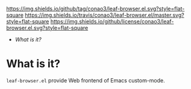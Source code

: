 #+author: conao
#+date: <2019-01-04 Fri>

[[https://github.com/conao3/leaf-browser.el][https://img.shields.io/github/tag/conao3/leaf-browser.el.svg?style=flat-square]]
[[https://travis-ci.org/conao3/leaf-browser.el][https://img.shields.io/travis/conao3/leaf-browser.el/master.svg?style=flat-square]]
[[https://github.com/conao3/leaf-browser.el][https://img.shields.io/github/license/conao3/leaf-browser.el.svg?style=flat-square]]
[[https://github.com/conao3/github-header][https://files.conao3.com/github-header/gif/leaf-browser.el.gif]]

- [[What is it?]]

* What is it?
~leaf-browser.el~ provide Web frontend of Emacs custom-mode.
